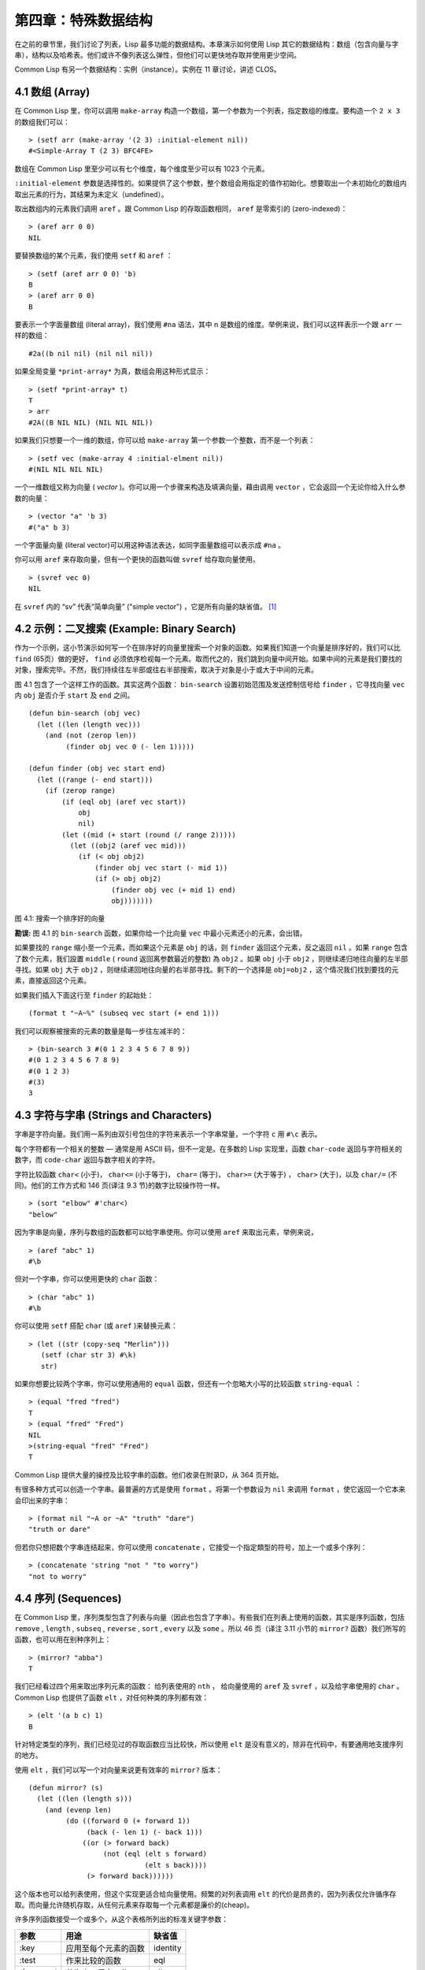 .. highlight:: cl
   :linenothreshold: 0

第四章：特殊数据结构
***************************************************

在之前的章节里，我们讨论了列表，Lisp 最多功能的数据结构。本章演示如何使用 Lisp 其它的数据结构：数组（包含向量与字串），结构以及哈希表。他们或许不像列表这么弹性，但他们可以更快地存取并使用更少空间。

Common Lisp 有另一个数据结构：实例（instance）。实例在 11 章讨论，讲述 CLOS。

4.1 数组 (Array)
===================

在 Common Lisp 里，你可以调用 ``make-array`` 构造一个数组，第一个参数为一个列表，指定数组的维度。要构造一个 ``2 x 3`` 的数组我们可以：

::

  > (setf arr (make-array '(2 3) :initial-element nil))
  #<Simple-Array T (2 3) BFC4FE>

数组在 Common Lisp 里至少可以有七个维度，每个维度至少可以有 1023 个元素。

``:initial-element`` 参数是选择性的。如果提供了这个参数，整个数组会用指定的值作初始化。想要取出一个未初始化的数组内取出元素的行为，其结果为未定义（undefined）。

取出数组内的元素我们调用 ``aref`` 。跟 Common Lisp 的存取函数相同， ``aref`` 是零索引的 (zero-indexed)：

::

  > (aref arr 0 0)
  NIL

要替换数组的某个元素，我们使用 ``setf`` 和 ``aref`` ：

::

  > (setf (aref arr 0 0) 'b)
  B
  > (aref arr 0 0)
  B

要表示一个字面量数组 (literal array)，我们使用 ``#na`` 语法，其中 n 是数组的维度。举例来说，我们可以这样表示一个跟 ``arr`` 一样的数组：

::

  #2a((b nil nil) (nil nil nil))

如果全局变量 ``*print-array*`` 为真，数组会用这种形式显示：

::

  > (setf *print-array* t)
  T
  > arr
  #2A((B NIL NIL) (NIL NIL NIL))

如果我们只想要一个一维的数组，你可以给 ``make-array`` 第一个参数一个整数，而不是一个列表：

::

  > (setf vec (make-array 4 :initial-elment nil))
  #(NIL NIL NIL NIL)

一个一维数组又称为向量 ( *vector* )。你可以用一个步骤来构造及填满向量，藉由调用 ``vector`` ，它会返回一个无论你给入什么参数的向量：

::

  > (vector "a" 'b 3)
  #("a" b 3)

一个字面量向量 (literal vector)可以用这种语法表达，如同字面量数组可以表示成 ``#na`` 。

你可以用 ``aref`` 来存取向量，但有一个更快的函数叫做 ``svref`` 给存取向量使用。

::

  > (svref vec 0)
  NIL

在 ``svref`` 内的 “sv” 代表“简单向量” ("simple vector") ，它是所有向量的缺省值。 [1]_

4.2 示例：二叉搜索 (Example: Binary Search)
=============================================

作为一个示例，这小节演示如何写一个在排序好的向量里搜索一个对象的函数。如果我们知道一个向量是排序好的，我们可以比 ``find`` (65页）做的更好， ``find`` 必须依序检视每一个元素。取而代之的，我们跳到向量中间开始。如果中间的元素是我们要找的对象，搜索完毕。不然，我们持续往左半部或往右半部搜索，取决于​​对象是小于或大于中间的元素。

图 4.1 包含了一个这样工作的函数。其实这两个函数： ``bin-search`` 设置初始范围及发送控制信号给 ``finder`` ，它寻找向量 ``vec`` 内 ``obj`` 是否介于 ``start`` 及 ``end`` 之间。

::

  (defun bin-search (obj vec)
    (let ((len (length vec)))
      (and (not (zerop len))
           (finder obj vec 0 (- len 1)))))

  (defun finder (obj vec start end)
    (let ((range (- end start)))
      (if (zerop range)
          (if (eql obj (aref vec start))
              obj
              nil)
          (let ((mid (+ start (round (/ range 2)))))
            (let ((obj2 (aref vec mid)))
              (if (< obj obj2)
                  (finder obj vec start (- mid 1))
                  (if (> obj obj2)
                      (finder obj vec (+ mid 1) end)
                      obj)))))))


图 4.1: 搜索一个排序好的向量

**勘误:** 图 4.1 的 ``bin-search`` 函数，如果你给一个比向量 ``vec`` 中最小元素还小的元素，会出错。

如果要找的 ``range`` 缩小至一个元素，而如果这个元素是 ``obj`` 的话，则 ``finder`` 返回这个元素，反之返回 ``nil`` 。如果 ``range`` 包含了数个元素，我们設置 ``middle`` ( ``round`` 返回离参数最近的整数) 為 ``obj2`` 。如果 ``obj`` 小于 ``obj2`` ，则继续递归地往向量的左半部寻找。如果 ``obj`` 大于 ``obj2`` ，则继续递回地往向量的右半部寻找。剩下的一个选择是 ``obj=obj2`` ，这个情况我们找到要找的元素，直接返回这个元素。

如果我们插入下面这行至 ``finder`` 的起始处：

::

  (format t "~A~%" (subseq vec start (+ end 1)))

我们可以观察被搜索的元素的数量是每一步往左减半的：

::

  > (bin-search 3 #(0 1 2 3 4 5 6 7 8 9))
  #(0 1 2 3 4 5 6 7 8 9)
  #(0 1 2 3)
  #(3)
  3

4.3 字符与字串 (Strings and Characters)
=============================================

字串是字符向量。我们用一系列由双引号包住的字符来表示一个字串常量，一个字符 ``c`` 用 ``#\c`` 表示。

每个字符都有一个相关的整数 –– 通常是用 ASCII 码，但不一定是。在多数的 Lisp 实现里，函数 ``char-code`` 返回与字符相关的数字，而 ``code-char`` 返回与数字相关的字符。

字符比较函数 ``char<`` (小于)， ``char<=`` (小于等于)， ``char=`` (等于)， ``char>=`` (大于等于) ， ``char>`` (大于)，以及 ``char/=`` (不同)。他们的工作方式和 146 页(译注 9.3 节)的数字比较操作符一样。

::

  > (sort "elbow" #'char<)
  "below"

因为字串是向量，序列与数组的函数都可以给字串使用。你可以使用 ``aref`` 来取出元素，举例来说，

::

  > (aref "abc" 1)
  #\b

但对一个字串，你可以使用更快的 ``char`` 函数：

::

  > (char "abc" 1)
  #\b

你可以使用 ``setf`` 搭配 ``char`` (或 ``aref`` )来替换元素：

::

  > (let ((str (copy-seq "Merlin")))
     (setf (char str 3) #\k)
     str)

如果你想要比较两个字串，你可以使用通用的 ``equal`` 函数，但还有一个忽略大小写的比较函数 ``string-equal`` ：

::

  > (equal "fred "fred")
  T
  > (equal "fred" "Fred")
  NIL
  >(string-equal "fred" "Fred")
  T

Common Lisp 提供大量的操控及比较字串的函数。他们收录在附录D，从 364 页开始。

有很多种方式可以创造一个字串。最普遍的方式是使用 ``format`` 。将第一个参数设为 ``nil`` 来调用 ``format`` ，使它返回一个它本来会印出来的字串：

::

  > (format nil "~A or ~A" "truth" "dare")
  "truth or dare"

但若你只想把数个字串连结起来，你可以使用 ``concatenate`` ，它接受一个指定類型的符号，加上一个或多个序列：

::

  > (concatenate 'string "not " "to worry")
  "not to worry"

4.4 序列 (Sequences)
===========================

在 Common Lisp 里，序列类型包含了列表与向量（因此也包含了字串）。有些我们在列表上使用的函数，其实是序列函数，包括 ``remove`` , ``length`` , ``subseq`` , ``reverse`` , ``sort`` , ``every`` 以及 ``some`` 。所以 46 页（译注 3.11 小节的 ``mirror?`` 函数）我们所写的函数，也可以用在别种序列上：

::

  > (mirror? "abba")
  T

我们已经看过四个用来取出序列元素的函数： 给列表使用的 ``nth`` ， 给向量使用的 ``aref`` 及 ``svref`` ，以及给字串使用的 ``char`` 。 Common Lisp 也提供了函数 ``elt`` ，对任何种类的序列都有效：

::

  > (elt '(a b c) 1)
  B

针对特定类型的序列，我们已经见过的存取函数应当比较快，所以使用 ``elt`` 是没有意义的，除非在代码中，有要通用地支援序列的地方。

使用 ``elt`` ，我们可以写一个对向量来说更有效率的 ``mirror?`` 版本：

::

  (defun mirror? (s)
    (let ((len (length s)))
      (and (evenp len)
           (do ((forward 0 (+ forward 1))
                (back (- len 1) (- back 1)))
               ((or (> forward back)
                    (not (eql (elt s forward)
                              (elt s back))))
                (> forward back))))))

这个版本也可以给列表使用，但这个实现更适合给向量使用。频繁的对列表调用 ``elt`` 的代价是昂贵的，因为列表仅允许循序存取。而向量允许随机存取，从任何元素来存取每一个元素都是廉价的(cheap)。

许多序列函数接受一个或多个，从这个表格所列出的标准关键字参数：

+-----------+----------------------+-----------+
| 参数      | 用途                 | 缺省值    |
+===========+======================+===========+
| :key      | 应用至每个元素的函数 | identity  |
+-----------+----------------------+-----------+
| :test     | 作来比较的函数       | eql       |
+-----------+----------------------+-----------+
| :from-end | 若为真，反向工作。   | nil       |
+-----------+----------------------+-----------+
| :start    | 起始位置             | 0         |
+-----------+----------------------+-----------+
| :end      | 若有给定，结束位置。 | nil       |
+-----------+----------------------+-----------+

一个接受全部关键字参数的函数是 ``position`` ，它返回序列中一个元素的位置，而未找到时，返回 ``nil`` 。我们使用 ``position`` 来演示关键字参数所扮演的角色。

::

  > (position #\a "fantasia")
  1
  > (position #\a "fantasia" :start 3 :end 5)
  4

第二个例子我们要找在第四个与第六个字符间，第一个 ``a`` ​​所出现的位置。 ``:start`` 关键字参数是第一个被考虑的元素位置，缺省是序列的第一个元素。 ``:end`` 关键字参数，如果有给的话，是第一个不被考虑的元素位置。

如果我们给入 ``:from-end`` 关键字参数，

::

  > (position #\a "fantasia" :from-end t)
  7

我们得到最靠近结尾的 ``a`` ​​的位置。但位置是用平常的方式计算；它不代表从结尾算回来的距离。

``:key`` 关键字参数是序列中每个元素在被考虑前，应用至元素的函数。如果我们询问像是这样的东西，

::

  > (position 'a '((c d) (a b)) :key #'car)
  1

那么我们要找的是元素的 ``car`` 部分是符号 ``a`` ​​的第一个元素。

``:test`` 关键字参数是一个有两个参数的函数，并定义了怎样是一个成功的匹配。它的缺省函数为 ``eql`` 。如果你想要匹配一个列表，你也许想使用 ``equal`` 来取代：

::

  > (position '(a b) '((a b) (c d)))
  NIL
  > (position '(a b) '((a b) (c d)) :test #'equal)
  0

``:test`` 关键字参数可以是任何接受两个参数的函数。举例来说，给定 ``<`` ，我们可以询问第一个使第一个参数比它小的元素位置：

::

  > (position 3 '(1 0 7 5) :test #'<)
  2

使用 ``subseq`` 与 ``position`` ，我们可以写出分开序列的函数。举例来说，这个函数

::

  (defun second-word (str)
    (let ((p1 (+ (position #\ str) 1)))
      (subseq str p1 (position #\ str :start p1))))

返回字串中用空格隔开的第二个单字：

::

  > (second-word "Form follows function")
  "follows"

要找到满足接受一个参数的判断式的一个元素，我们使用 ``position-if`` 。它接受一个函数与一个序列，并返回第一个满足此函数的第一个元素：

::

  > (position-if #'oddp '(2 3 4 5))
  1

它接受除了 ``:test`` 之外的所有关键字参数。

有许多相似的函数，如给序列使用的 ``member`` 与 ``member-if`` 。它们分别是， ``find`` （接受全部关键字参数）与 ``find-if`` （接受除了 ``:test`` 之外的所有关键字参数）：

::

  > (find #\a "cat")
  #\a

  > (find-if #'characterp "ham")
  #\h

不像是 ``member`` 与 ``member-if`` ，它们仅返回要寻找的对象。

通常一个 ``find-if`` 的调用，如果解读为 ``find`` 搭配一个 ``:key`` 关键字参数的话，会显得更清楚。举例来说，表达式

::

  (find-if #'(lambda (x)
               (eql (car x) 'complete))
           lst)

可以更好的解读为

::

  (find 'complete lst :key #'car)

函数 ``remove`` ( 22 页)以及 ``remove-if`` 通常都可以用在序列。它们跟 ``find`` 与 ``find-if`` 是一样的关系。一个相关的函数是 ``remove-duplicates`` ，它只保留序列中每个元素的最后一次出现。

::

  > (remove-duplicates "abracadabra")
  "cdbra"

这个函数接受前表所列的所有关键字参数。

函数 ``reduce`` 用来把一个序列压缩成一个值。它接受至少两个参数，一个函数与一个序列。这函数必须是一个接受两个参数的函数。在最简单的情况下，函数起初用前两个元素作为参数来调用，之后接续的元素作为下次调用的第二个参数，而上次返回的值作为下次调用的第一个参数。最后调用所返回的值作为 ``reduce`` 函数的返回值。也就是说像是这样的表达式：

::

  (reduce #'fn '(a b c d))

等同于

::

  (fn (fn (fn 'a 'b) 'c) 'd)

我们可以使用 ``reduce`` 来扩充只接受两个参数的函数。举例来说，要得到三个或多个列表的交集(intersection)，我们可以：

::

  > (reduce #'intersection '((b r a d 's) (bad) (cat)))
  (A)

4.5 示例：解析日期 (Example: Parsing Dates)
=============================================

作为一个序列操作的例子，这小节演示了如何写一个程序来解析日期。我们将编写一个程序，可以接受一个像是 “16 Aug 1980” 的字串，然后返回一个表示日、月、年的整数列表。

::

  (defun tokens (str test start)
    (let ((p1 (position-if test str :start start)))
      (if p1
          (let ((p2 (position-if #'(lambda (c)
                                     (not (funcall test c)))
                                 str :start p1)))
            (cons (subseq str p1 p2)
                  (if p2
                      (tokens str test p2)
                      nil)))
          nil)))

  (defun constituent (c)
    (and (graphic-char-p c)
         (not (char= c #\ ))))

图 4.2 辨别符号 (token)

图 4.2 中包含了某些我们在这应用里所需的通用解析函数。第一个， ``tokens`` ，用来从字串中取出符号 (token)。给定一个字串及一个测试函数，它返回一个字符满足此函数的子字串的列表。举例来说，如果测试函数是对字母返回真的 ``alpha-char-p`` 函数，我们得到：

::

  > (tokens "ab12 3cde.f" #'alpha-char-p 0)
  ("ab" "cde" "f")

所有不满足此函数的字符被视为空白 –– 他们使符号 (token)分开，但永远不是符号 (token)的一部分。

函数 ``constituent`` 被定义成用来作为 ``tokens`` 的参数。

在 Common Lisp 里， *图形字符* 是我们可见的字符，加上空白字符。所以如果我们用 ``constituent`` 作为测试函数时，

::

  > (tokens "ab12 3cde.f gh" #'constituent 0)
  ("ab12" "3cde.f" "gh")

则符号 (tokens)将会有一般常见的空白概念。

图 4.3 包含了特别为解析日期用的函数。这函数 ``parse-date`` 接受一个特别形式的日期，并返回一个代表其组成的整数列表：

::

  > (parse-date "16 Aug 1980")
  (16 8 1980)

::

  (defun parse-date (str)
    (let ((toks (tokens str #'constituent 0)))
      (list (parse-integer (first toks))
            (parse-month (second toks))
            (parse-integer (third toks)))))

  (defconstant month-names
    #("jan" "feb" "mar" "apr" "may" "jun"
      "jul" "aug" "sep" "oct" "nov" "dec"))

  (defun parse-month (str)
    (let ((p (position str month-names
                           :test #'string-equal)))
      (if p
          (+ p 1)
          nil)))

图 4.3 解析日期的函数

它使用 ``tokens`` 来解开一个日期字串，然后调用 ``parse-month`` 及 ``parse-integer`` 来解译这些元素。要找到月份，它调用 ``parse-month`` ，由于使用的是 ``string-equal`` 来匹配月份的名字，所以输入可以不分大小写。要找到年和日，它调用内建的 ``parse-integer`` ， ``parse-integer`` 接受一个字串并返回对应的整数。

如果我们需要写程序来解析整数，我们也许可以：

::

  (defun read-integer (str)
    (if (every #'digit-char-p str)
        (let ((accum 0))
          (dotimes (pos (length str))
            (setf accum (+ (* accum 10)
                           (digit-char-p (char str pos)))))
          accum)
      nil))

这个定义演示了在 Common Lisp 中，字符是如何转成数字的 – 函数 ``digit-char-p`` 不仅测试一个字符是否为数字，也返回了对应的整数。

4.6 结构 (Structures)
===========================

结构可以想成是豪华版的向量。假设你要写一个程序来追踪很多长方体。你可能会想用三个向量元素来表示长方体：高度、宽度及深度。你的程序会变得更容易读，如果你与其使用原本的 ``svrefs`` ，而定义一个像是这样

::

  (defun block-height (b) (svref b 0))

等等的函数来取代。你可以把结构想成是，这些函数都替你定义好了的向量。

要定义一个结构，我们使用 ``defstruct`` 。在最简单的情况下，我们只要给出结构及字段的名字就可以了：

::

  (defstruct point
    x
    y)

这定义了一个 ``point`` 具有两个字段 ``x`` 与 ``y`` 。它也隐性地定义了 ``make-point`` , ``point-p`` , ``copy-point`` , ``point-x`` 及 ``point-y`` 函数。

2.3 节提到 Lisp 程序可以写 Lisp 程序。这是我们目前所看过的明显例子之一。当你调用 ``defstruct`` 时，它自动写好了其它几个函数的定义。有了宏，你将能够自己来办到同样的事情（如果你需要的话，你甚至可以自己写 ``defstruct`` ）。

每一个 ``make-point`` 的调用，会返回一个新的 ``point`` 。我们可以藉由给予对应的关键字参数，来指定单一字段的值：

::

  (setf p (make-point :x 0 :y 0))
  #S(POINT X 0 Y 0)

存取 ``point`` 字段的函数不仅被定义成可取出数值，也可以与 ``setf`` 合作使用。

::

  > (point-x p)
  0
  > (setf (point-y p) 2)
  2
  > p
  #S(POINT X 0 Y 2)

定义一个结构也定义了一个以此为名的类型。每个点会是类型 ``point`` ，然后是 ``structure`` ，接着是 ``atom`` ，最后是 ``t`` 。所以使用 ``point-p`` 来测试某个东西是不是一个点，也可以使用通用性的函数，像是 ``typep`` 来测试。

我们可以藉由在本来的定义中，附上一个含有字段名及一个预设表达式的列表，来指定结构字段的缺省值。

::

  (defstruct polemic
    (type (progn
            (format t "What kind of polemic was it? ")
            (read)))
    (effect nil))

如果 ``make-polemic`` 调用没有替这些字段指定初始值，他们会被设成对应表达式的值：

::

  > (make-polemic)
  What kind of polemic was it? scathing
  #S(POLEMIC TYPE SCATHING EFFECT NIL)

我们也可以控制结构显示的方式，以及结构产生的存取函数的字首。这里是一个更详细的做了这两件事的 ``point`` 定义：

::

  (defstruct (point (:conc-name p)
                    (:print-function print-point))
    (x 0)
    (y 0))

  (defun print-point (p stream depth)
    (format stream "#<~A, ~A>" (px p) (py p)))

``:conc-name`` 参数指定了要放在字段名前面的名字，并用这些名字来生成存取函数。预设是 ``point-`` ；现在变成只有 ``p`` 。不使用预设的方式，使你的代码的可读性降低了一点，所以你只有在会常常用到这些存取函数时，你才会想做这类的事情。

``:print-function`` 是在它需要被显示时，要用来打印的函数 *名* –– 比如，顶层要显示时。这个函数需要接受三个参数：要被印出的结构，在哪里被印出，第三个参数通常可以被忽略。 [2]_ 我们会在7.1 节讨论这些流(stream)。对现在来说，只要知道作为参数的流可以传给 ``format`` 就好了。

函数 ``print-point`` 会用缩写的形式来显示点：

::

  > (make-point)
  #<0,0>

4.7 示例：二叉搜索树 (Example: Binary Search Tree)
======================================================

因为 ``sort`` 本身是自带的，你会很少，如果有的话，需要在 Common Lisp 里编排序程序。本节演示如何解决一个相关的问题，这个问题尚未有现成的解决方案：维护一个已排序的对象集合。本节的代码会把对象存在二叉搜索树里（ *binary search tree* ）或称作 BST。当二叉搜索树平衡时，它允许我们可以在与时间成 ``log n`` 比例的时间内，来寻找、添加或是删除元素，其中 ``n`` 是集合的大小。

.. figure:: ../images/Figure-4.4.png

图 4.4: 二叉搜索树

一个二叉搜索树是一种二叉树，其中给定某个排序函数 ``<`` ，每个元素的左子树都 ``<`` 该元素，而该元素 ``<`` 其右子树。图 4.4 展示一个根据 ``<`` 排序的示例。

图 4.5 包含了二叉搜索树中，插入与寻找的函数。基本的数据结构会是 ``node`` （节点），它有三个字段：一个是存在该节点的对象，以及各一个字段，给节点的左子树及右子树。你可以把节点想成是有一个 ``car`` 和两个 ``cdr`` 的一个 cons 核（cons cell）。

::

  (defstruct (node (:print-function
                    (lambda (n s d)
                      (format s "#<~A>" (node-elt n)))))
    elt (l nil) (r nil))

  (defun bst-insert (obj bst <)
    (if (null bst)
        (make-node :elt obj)
        (let ((elt (node-elt bst)))
          (if (eql obj elt)
              bst
              (if (funcall < obj elt)
                  (make-node
                     :elt elt
                     :l (bst-insert obj (node-l bst) <)
                     :r (node-r bst))
                  (make-node
                     :elt elt
                     :r (bst-insert obj (node-r bst) <)
                     :l (node-l bst)))))))

  (defun bst-find (obj bst <)
    (if (null bst)
        nil
        (let ((elt (node-elt bst)))
          (if (eql obj elt)
              bst
              (if (funcall < obj elt)
                  (bst-find obj (node-l bst) <)
                  (bst-find obj (node-r bst) <))))))

  (defun bst-min (bst)
    (and bst
         (or (bst-min (node-l bst)) bst)))

  (defun bst-max (bst)
    (and bst
         (or (bst-max (node-r bst)) bst)))

图 4.5 二叉搜索树：查询与插入

一个二叉搜索树可以是 ``nil`` 或是一个左子、右子树都是二叉搜索树的节点。如同列表可由连续调用 ``cons`` 来构造，二叉搜索树将可以由连续调用 ``bst-insert`` 来构造。这个函数接受一个对象，一个二叉搜索树及一个排序函数，并返回一个包含此对象的二叉搜索树。和 ``cons`` 函数一样， ``bst-insert`` 不改动做为第二个参数传入的二叉搜索树。以下是我们如何使用它，来构造一个二叉搜索树：

::

  > (setf nums nil)
  NIL
  > (dolist (x '(5 8 4 2 1 9 6 7 3))
      (setf nums (bst-insert x nums #'<)))
  NIL

图 4.4 显示了此时 ``nums`` 的结构所对应的树。

我们可以使用 ``bst-find`` ，它与 ``bst-insert`` 接受同样的参数，来找到二叉搜索树中的对象。先前叙述所提到的 ``node`` 结构，它像是一个具有两个 ``cdr`` 的 cons 核。如果我们把 16 页的 ``our-member`` 拿来与 ``bst-find`` 比较的话，这样的类比变得更清楚。

和 ``member`` 一样， ``bst-find`` 不仅返回要寻找的元素，也返回了被找元素做为根节点的子树：

::

  > (bst-find 12 nums #'<)
  NIL
  > (bst-find 4 nums #'<)
  #<4>

这让我们可以区分出无法找到某物以及成功找到 ``nil`` 的情况。

要找到二叉搜索树的最小及最大的元素是很简单的。要找到最小的，我们随着左子的路径走，如同 ``bst-min`` 所做的。要找到最大的，我们随着右子的路径走，如同 ``bst-max`` 所做的：

::

  > (bst-min nums)
  #<1>
  > (bst-max nums)
  #<12>

要从二叉搜索树移除一个元素一样很快，但需要更多代码。图 4.6 演示了如何做到这件事。

::

  (defun bst-remove (obj bst <)
    (if (null bst)
        nil
        (let ((elt (node-elt bst)))
          (if (eql obj elt)
              (percolate bst)
              (if (funcall < obj elt)
                  (make-node
                     :elt elt
                     :l (bst-remove obj (node-l bst) <)
                     :r (node-r bst))
                  (make-node
                     :elt elt
                     :r (bst-remove obj (node-r bst) <)
                     :l (node-l bst)))))))

  (defun percolate (bst)
    (cond ((null (node-l bst))
           (if (null (node-r bst))
               nil
               (rperc bst)))
          ((null (node-r bst)) (lperc bst))
          (t (if (zerop (random 2))
                 (lperc bst)
                 (rperc bst)))))

  (defun rperc (bst)
    (make-node :elt (node-elt (node-r bst))
               :l (node-l bst)
               :r (percolate (node-r bst))))

图 4.6 二叉搜索树：删除

**勘误:** 此版 ``bst-remove`` 的定义已被回报是坏掉的，请参考 `这里 <https://gist.github.com/2868263>`_ 获得一个修补后的版本。

函数 ``bst-remove`` 接受一个对象，一个二叉搜索树以及一个排序函数，并返回一个像是本来的二叉搜索树，但不含那个要移除的对象。跟 ``remove`` 一样，它不改动做为第二个参数传入的二叉搜索树：

::

  > (setf nums (bst-remove 2 nums #'<))
  #<5>
  > (bst-find 2 nums #'<)
  NIL

此时 ``nums`` 应有像是图 4.7 所显示的结构。 （另一个可能性是 ``1`` 取代了 ``2`` 的位置。）

.. figure:: ../images/Figure-4.7.png

图 4.7: 二叉搜索树

删除需要更多工作因为从内部节点移除一个对象，会留下一个空缺，需要由其中一个孩子来填补。这是 ``percolate`` 函数的用途。它替换一个二叉搜索树的树根（topmost element）时，用其中一个孩子来替换，并用此孩子的孩子来填补，如此这般一直做下去。

为了要保持树的平衡，如果有两个孩子时， ``perlocate`` 随机择一替换。表达式 ``(random 2)`` 会返回 ``0`` 或 ``1`` ，所以 ``(zerop (random 2))`` 会返回真或假。

::

  (defun bst-traverse (fn bst)
    (when bst
      (bst-traverse fn (node-l bst))
      (funcall fn (node-elt bst))
      (bst-traverse fn (node-r bst))))

图 4.8 二叉搜索树：遍歷

一旦我们把一个对象集合插入至二叉搜索树时，中序遍歷会将它们由小至大排序。这是图 4.8 中， ``bst-traverse`` 函数的用途：

::

  > (bst-traverse #'princ nums)
  13456789
  NIL

（函数 ``princ`` 仅显示一个单一对象）

本节所给出的代码，提供了一个二叉搜索树实作的骨架。你可能想根据应用需求，来充实其骨架。举例来说，这里所给出的代码每个节点只有一个 ``elt`` 字段；在许多应用里，有两个字段会更有意义， ``key`` 与 ``value`` 。本章的这个版本把二叉搜索树视为集合看待，从这个角度看，重复的插入是被忽略的。但是代码可以很简单地改动，来处理重复的元素。

二叉搜索树不仅是维护一个已排序对象的集合的方法。他们是否是最好的方法，取决于你的应用。一般来说，二叉搜索树最适合用在插入与删除是均匀分布的情况。有一件他们不适合的事，是用来维护优先队列（priority queues）。在一个优先队列里，插入也许是均匀分布的，但删除总是在一个末端。这会导致一个二叉搜索树变得不平衡，而我们所期望的复杂度是 ``O(log(n))`` 插入与删除操作，会变成 ``O(n)`` 。如果你用二叉搜索树来表示一个优先队列，你也可以使用一般的列表，因为二叉搜索树最终会作用的像个列表。

4.8 哈希表 (Hash Table)
=====================================

第三章演示了列表可以用来表示集合（sets）与映射（mappings）。当列表的长度大幅上升时（或是 10 个元素），使用哈希表会来得比较快。你透过调用 ``make-hash-table`` 来构造一个哈希表，它不需要传入参数：

::

  > (setf ht (make-hash-table))
  #<Hash-Table BF0A96>

和函数一样，哈希表总是用 ``#<...>`` 的形式来显示。

一个哈希表，像是一个关联列表，是一种表达相关对象的方式。要取出与一给定键值有关的数值，我们调用 ``gethash`` 并传入一个键值与哈希表。预设情况下，如果没有与这个键值相关的数值， ``gethash`` 会返回 ``nil`` 。

::

  > (gethash 'color ht)
  NIL
  NIL

在这里我们首次看到 Common Lisp 最突出的特色之一：一个表达式可以返回多个数值。函数 ``gethash`` 返回两个数值。第一个值是与键值有关的数值，第二个值说明了哈希表是否有任何用此键值来储存的数值。因为第二个值是 ``nil`` ，我们知道第一个 ``nil`` 是预设的返回值，而不是因为 ``nil`` 是与 ``color`` 有关的数值。

大部分的实作会在顶层显示一个函数调用的所有返回值，但仅期待一个返回值的程式码，会只收到第一个返回值。 5.5 节会说明程式码是如何接收多个返回值。

要把一个数值与键值作关联，我们使用 ``gethash`` 搭配 ``setf`` ：

::

  > (setf (gethash 'color ht) 'red)
  RED

现在如果我们再次调用 ``gethash`` ，我们会得到我们刚插入的值：

::

  > (gethash 'color ht)
  RED
  T

第二个返回值证明，我们取得了一个真正储存的对象，而不是预设值。

存在哈希表的对象或是键值可以是任何型别。举例来说，如果我们要保留函数的某种讯息，我们可以使用一个哈希表，用函数做为键值，字串做为词条（entry）：

::

  > (setf bugs (make-hash-table))
  #<Hash-Table BF4C36>
  > (push "Doesn't take keyword arguments."
          (gethash #'our-member bugs))
  ("Doesn't take keyword arguments.")

由于 ``gethash`` 预设返回 ``nil`` ，而 ``push`` 是 ``setf`` 的缩写，我们可以简单地把新的字串推入一个函数的词条。 （有困扰的 ``our-member`` 定义在 16 页。）

你可以用哈希表取代列表来表示集合。当集合变大时，哈希表的查询与删除应该比较快。要新增一个成员到用哈希表所表示的集合，把 ``gethash`` 用 ``setf`` 设成 ``t`` ：

::

  > (setf fruit (make-hash-table))
  #<Hash-Table BFDE76>
  > (setf (gethash 'apricot fruit) t)
  T

然后要测试是否为成员，你只要调用：

::

  > (gethash 'apricot fruit)
  T
  T

由于 ``gethash`` 预设返回真，一个新创的哈希表，很方便地是一个空集合。

要从集合中移除一个对象，你可以调用 ``remhash`` ，它从一个哈希表中移除一个词条 (entry):

::

  > (remhash 'apricot fruit)
  T

返回值说明了那里是否有词条被移除；在这个情况里，有。

哈希表有一个迭代函数： ``maphash`` ，它接受一个两个参数的函数及一个哈希表。函数会被每个键值对调用，没有特定的顺序：

::

  > (setf (gethash 'shape ht) 'spherical
          (gethash 'size ht) 'giant)
  GIANT

  > (maphash #'(lambda (k v)
                 (format t "~A = ~A~%" k v))
             ht)
  SHAPE = SPHERICAL
  SIZE = GIANT
  COLOR = RED
  NIL

它总是返回 ``nil`` ，但你可以透过传入一个会累积数值的函数，把它们存在一个列表里。

哈希表可以容纳任何数目的元素，因为当空间用完时，它们会被扩张。如果你想要确保一个哈希表，从特定数目的元素空间开始时，你可以给一个选择性的 ``:size`` 参数给 ``make-hash-table`` 。做这件事情有两个理由：因为你知道哈希表会变得很大，你想要避免扩张它；或是因为你知道哈希表会是很小，你不想要浪费记忆体。 ``:size`` 参数不仅指定了哈希表的空间，也指定了元素的数量。平均来说，在被扩张前所能够容纳的数量。所以

``(make-hash-table :size 5)``

会返回一个预期存放五个元素的哈希表。

和任何牵涉到查询的结构一样，哈希表一定有某种比较键值的概念。预设是使用 ``eql`` ，但你可以提供一个额外的参数 ``:test`` 来告诉一个哈希表要使用 ``eq`` ， ``equal`` ，还是 ``equalp`` ：

::

  > (setf writers (make-hash-table :test #'equal))
  #<Hash-Table C005E6>
  > (setf (gethash '(ralph waldo emerson) writers) t)
  T

这是一个我们要使哈希表有效率的取舍之一。有了列表，我们可以指定 ``member`` 来判断相等的判断式。有了哈希表，我们可以预先决定，并在哈希表构造时指定它。

大多数 Lisp 编程的取舍（或是生活，就此而论）都有这种特质。起初你想要事情进行得流畅，甚至赔上效率的代价。之后当程式码变得沉重时，你牺牲了弹性来换取速度。

Chapter 4 总结 (Summary)
================================

1. Common Lisp 支援至少 7 个维度的数组。一维数组称为向量。
2. 字串是字符的向量。字符本身就是对象。
3. 序列包括了向量与列表。许多序列函数都接受标准的关键字参数。
4. 因为有许多函数都支援字串，所以在 Lisp 里做解析是容易的。
5. 调用 ``defstruct`` 定义了一个带有命名字段的结构。它是一个程序能写出程序的好例子。
6. 二叉搜索树见长于维护一个已排序的对象集合。
7. 哈希表提供了一个更有效率的方式来表示集合与映射 (mappings)。

Chapter 4 习题 (Exercises)
==================================

1. 定义一个函数，接受一个平方数组（square array, 一个相同维度的数组 ``(n n)`` )，并将它顺时针转 90 度。

::

  > (quarter-turn #2A((a b) (c d)))
  #2A((C A) (D B))

你会需要用到 361 页的 ``array-dimensions`` 。

2. 阅读 368 页的 ``reduce`` 说明，然后用它来定义：

::

  (a) copy-list
  (b) reverse（针对列表）

3. 定义一个结构来表示一个树，其中每个节点包含某些数据及三个小孩。定义：

::

  (a) 一个函数来复制这样的树（复制完的节点与本来的节点是不相等(eql)的）
  (b) 一个函数，接受一个对象与这样的树，如果对象与树中各节点的其中一个字段相等时，返回真。

4. 定义一个函数，接受一个二叉搜索树，并返回由此树元素所组成的，一个由大至小排序的列表。

5. 定义 ``bst-adjoin`` 。这个函数应与 ``bst-insert`` 接受相同的参数，但应该只在对象不等于任何树中对象时将其插入。

**勘误:** ``bst-adjoin`` 的功能与 ``bst-insert`` 一模一样。

6. 任何哈希表的内容可以由关联列表(assoc-list)来描述，其中列表的元素是 ``(k . v)`` 的形式，对应到哈希表中的每一个键值对。定义一个函数：

::

  (a) 接受一个关联列表，并返回一个对应的哈希表。
  (b) 接受一个哈希表，并返回一个对应的关联列表。

.. rubric:: 脚注

.. [1] 一个简单的数组是不可调整的(neither adjustable)、不可替换的(nor displaced)，并不含有填充指针(fill-pointer)。数组默认是简单的。一个简单向量是一个一维简单数组，可以含有任何类型的元素。

.. [2] 在 ANSI Common Lisp 里，你可以给一个 ``:print-object`` 的关键字参数来取代，它只需要两个参数。也有一個宏叫做 ``print-unreadable-object`` ，在可用时，应该要使用这个，可以用 ``#<...>`` 的语法来显示对象。
